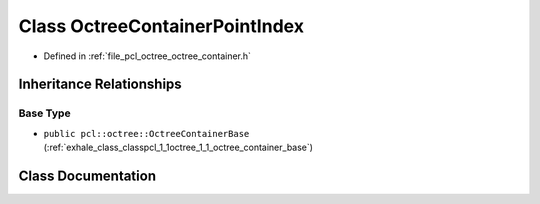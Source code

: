 .. _exhale_class_classpcl_1_1octree_1_1_octree_container_point_index:

Class OctreeContainerPointIndex
===============================

- Defined in :ref:`file_pcl_octree_octree_container.h`


Inheritance Relationships
-------------------------

Base Type
*********

- ``public pcl::octree::OctreeContainerBase`` (:ref:`exhale_class_classpcl_1_1octree_1_1_octree_container_base`)


Class Documentation
-------------------


.. doxygenclass:: pcl::octree::OctreeContainerPointIndex
   :members:
   :protected-members:
   :undoc-members: